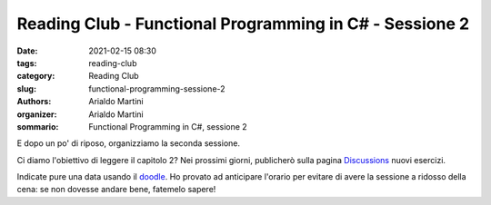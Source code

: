 Reading Club - Functional Programming in C# - Sessione 2
########################################################

:date: 2021-02-15 08:30
:tags: reading-club
:category: Reading Club
:slug: functional-programming-sessione-2
:authors: Arialdo Martini
:organizer: Arialdo Martini
:sommario:  Functional Programming in C#, sessione 2

E dopo un po' di riposo, organizziamo la seconda sessione.

Ci diamo l'obiettivo di leggere il capitolo 2? Nei prossimi giorni, publicherò sulla pagina `Discussions <https://github.com/TicinoXP/functional-programming-in-csharp/discussions>`_ nuovi esercizi.

Indicate pure una data usando il `doodle <https://doodle.com/poll/cf48nsua5cfhnfy9>`_. Ho provato ad anticipare l'orario per evitare di avere la sessione a ridosso della cena: se non dovesse andare bene, fatemelo sapere!
